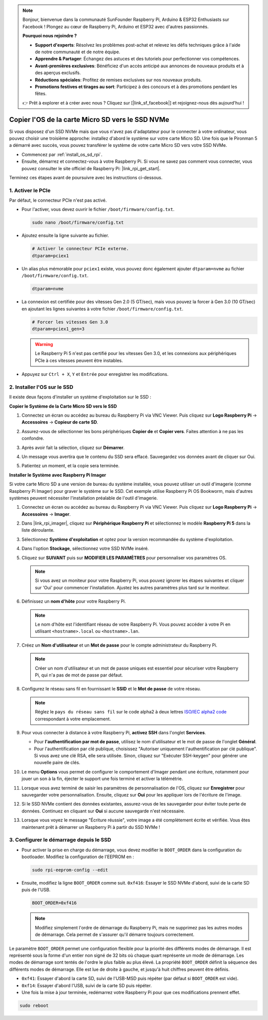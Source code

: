 .. note::

    Bonjour, bienvenue dans la communauté SunFounder Raspberry Pi, Arduino & ESP32 Enthusiasts sur Facebook ! Plongez au cœur de Raspberry Pi, Arduino et ESP32 avec d'autres passionnés.

    **Pourquoi nous rejoindre ?**

    - **Support d'experts**: Résolvez les problèmes post-achat et relevez les défis techniques grâce à l'aide de notre communauté et de notre équipe.
    - **Apprendre & Partager**: Échangez des astuces et des tutoriels pour perfectionner vos compétences.
    - **Avant-premières exclusives**: Bénéficiez d'un accès anticipé aux annonces de nouveaux produits et à des aperçus exclusifs.
    - **Réductions spéciales**: Profitez de remises exclusives sur nos nouveaux produits.
    - **Promotions festives et tirages au sort**: Participez à des concours et à des promotions pendant les fêtes.

    👉 Prêt à explorer et à créer avec nous ? Cliquez sur [|link_sf_facebook|] et rejoignez-nous dès aujourd'hui !

.. _copy_sd_to_nvme_rpi:

Copier l'OS de la carte Micro SD vers le SSD NVMe
==================================================================

Si vous disposez d'un SSD NVMe mais que vous n'avez pas d'adaptateur pour le connecter à votre ordinateur, vous pouvez choisir une troisième approche: installez d'abord le système sur votre carte Micro SD. Une fois que le Pironman 5 a démarré avec succès, vous pouvez transférer le système de votre carte Micro SD vers votre SSD NVMe.

* Commencez par :ref:`install_os_sd_rpi`.
* Ensuite, démarrez et connectez-vous à votre Raspberry Pi. Si vous ne savez pas comment vous connecter, vous pouvez consulter le site officiel de Raspberry Pi: |link_rpi_get_start|.

Terminez ces étapes avant de poursuivre avec les instructions ci-dessous.


1. Activer le PCIe
--------------------

Par défaut, le connecteur PCIe n'est pas activé.

* Pour l'activer, vous devez ouvrir le fichier ``/boot/firmware/config.txt``.

  .. code-block:: shell
  
    sudo nano /boot/firmware/config.txt
  
* Ajoutez ensuite la ligne suivante au fichier. 

  .. code-block:: shell
  
    # Activer le connecteur PCIe externe.
    dtparam=pciex1
  
* Un alias plus mémorable pour ``pciex1`` existe, vous pouvez donc également ajouter ``dtparam=nvme`` au fichier ``/boot/firmware/config.txt``.

  .. code-block:: shell
  
    dtparam=nvme

* La connexion est certifiée pour des vitesses Gen 2.0 (5 GT/sec), mais vous pouvez la forcer à Gen 3.0 (10 GT/sec) en ajoutant les lignes suivantes à votre fichier ``/boot/firmware/config.txt``.

  .. code-block:: shell
  
    # Forcer les vitesses Gen 3.0
    dtparam=pciex1_gen=3
  
  .. warning::
  
    Le Raspberry Pi 5 n'est pas certifié pour les vitesses Gen 3.0, et les connexions aux périphériques PCIe à ces vitesses peuvent être instables.

* Appuyez sur ``Ctrl + X``, ``Y`` et ``Entrée`` pour enregistrer les modifications.


2. Installer l'OS sur le SSD
----------------------------------------

Il existe deux façons d'installer un système d'exploitation sur le SSD :

**Copier le Système de la Carte Micro SD vers le SSD**

#. Connectez un écran ou accédez au bureau du Raspberry Pi via VNC Viewer. Puis cliquez sur **Logo Raspberry Pi** -> **Accessoires** -> **Copieur de carte SD**.

   .. image:: img/ssd_copy.png
      
    
#. Assurez-vous de sélectionner les bons périphériques **Copier de** et **Copier vers**. Faites attention à ne pas les confondre.

   .. image:: img/ssd_copy_from.png
      
#. Après avoir fait la sélection, cliquez sur **Démarrer**.

   .. image:: img/ssd_copy_start.png

#. Un message vous avertira que le contenu du SSD sera effacé. Sauvegardez vos données avant de cliquer sur Oui.

   .. image:: img/ssd_copy_erase.png

#. Patientez un moment, et la copie sera terminée.


**Installer le Système avec Raspberry Pi Imager**

Si votre carte Micro SD a une version de bureau du système installée, vous pouvez utiliser un outil d'imagerie (comme Raspberry Pi Imager) pour graver le système sur le SSD. Cet exemple utilise Raspberry Pi OS Bookworm, mais d'autres systèmes peuvent nécessiter l'installation préalable de l'outil d'imagerie.

#. Connectez un écran ou accédez au bureau du Raspberry Pi via VNC Viewer. Puis cliquez sur **Logo Raspberry Pi** -> **Accessoires** -> **Imager**.

   .. image:: img/ssd_imager.png

      
#. Dans |link_rpi_imager|, cliquez sur **Périphérique Raspberry Pi** et sélectionnez le modèle **Raspberry Pi 5** dans la liste déroulante.

   .. image:: img/ssd_pi5.png
      :width: 90%


#. Sélectionnez **Système d'exploitation** et optez pour la version recommandée du système d'exploitation.

   .. image:: img/ssd_os.png
      :width: 90%
    
#. Dans l'option **Stockage**, sélectionnez votre SSD NVMe inséré.

   .. image:: img/nvme_storage.png
      :width: 90%
    
#. Cliquez sur **SUIVANT** puis sur **MODIFIER LES PARAMÈTRES** pour personnaliser vos paramètres OS.

   .. note::

      Si vous avez un moniteur pour votre Raspberry Pi, vous pouvez ignorer les étapes suivantes et cliquer sur 'Oui' pour commencer l'installation. Ajustez les autres paramètres plus tard sur le moniteur.

   .. image:: img/os_enter_setting.png
      :width: 90%

#. Définissez un **nom d'hôte** pour votre Raspberry Pi.

   .. note::

      Le nom d'hôte est l'identifiant réseau de votre Raspberry Pi. Vous pouvez accéder à votre Pi en utilisant ``<hostname>.local`` ou ``<hostname>.lan``.

   .. image:: img/os_set_hostname.png
      

#. Créez un **Nom d'utilisateur** et un **Mot de passe** pour le compte administrateur du Raspberry Pi.

   .. note::

      Créer un nom d'utilisateur et un mot de passe uniques est essentiel pour sécuriser votre Raspberry Pi, qui n'a pas de mot de passe par défaut.

   .. image:: img/os_set_username.png
      

#. Configurez le réseau sans fil en fournissant le **SSID** et le **Mot de passe** de votre réseau.

   .. note::

      Réglez le ``pays du réseau sans fil`` sur le code alpha2 à deux lettres `ISO/IEC alpha2 code <https://en.wikipedia.org/wiki/ISO_3166-1_alpha-2#Officially_assigned_code_elements>`_ correspondant à votre emplacement.

   .. image:: img/os_set_wifi.png

#. Pour vous connecter à distance à votre Raspberry Pi, **activez SSH** dans l'onglet **Services**.

   * Pour **l'authentification par mot de passe**, utilisez le nom d'utilisateur et le mot de passe de l'onglet **Général**.
   * Pour l'authentification par clé publique, choisissez "Autoriser uniquement l'authentification par clé publique". Si vous avez une clé RSA, elle sera utilisée. Sinon, cliquez sur "Exécuter SSH-keygen" pour générer une nouvelle paire de clés.

   .. image:: img/os_enable_ssh.png

      

#. Le menu **Options** vous permet de configurer le comportement d'Imager pendant une écriture, notamment pour jouer un son à la fin, éjecter le support une fois terminé et activer la télémétrie.

   .. image:: img/os_options.png
    
#. Lorsque vous avez terminé de saisir les paramètres de personnalisation de l'OS, cliquez sur **Enregistrer** pour sauvegarder votre personnalisation. Ensuite, cliquez sur **Oui** pour les appliquer lors de l'écriture de l'image.

   .. image:: img/os_click_yes.png
      :width: 90%
      
#. Si le SSD NVMe contient des données existantes, assurez-vous de les sauvegarder pour éviter toute perte de données. Continuez en cliquant sur **Oui** si aucune sauvegarde n'est nécessaire.

   .. image:: img/nvme_erase.png
      :width: 90%

#. Lorsque vous voyez le message "Écriture réussie", votre image a été complètement écrite et vérifiée. Vous êtes maintenant prêt à démarrer un Raspberry Pi à partir du SSD NVMe !

   .. image:: img/nvme_install_finish.png
      :width: 90%
      

.. _configure_boot_ssd:

3. Configurer le démarrage depuis le SSD
-------------------------------------------------
* Pour activer la prise en charge du démarrage, vous devez modifier le ``BOOT_ORDER`` dans la configuration du bootloader. Modifiez la configuration de l'EEPROM en :

  .. code-block:: shell
  
    sudo rpi-eeprom-config --edit
  
* Ensuite, modifiez la ligne ``BOOT_ORDER`` comme suit. ``0xf416``: Essayer le SSD NVMe d'abord, suivi de la carte SD puis de l'USB.

  .. code-block:: shell
  
    BOOT_ORDER=0xf416

  .. note::
    
    Modifiez simplement l'ordre de démarrage du Raspberry Pi, mais ne supprimez pas les autres modes de démarrage. Cela permet de s'assurer qu'il démarre toujours correctement.


Le paramètre ``BOOT_ORDER`` permet une configuration flexible pour la priorité des différents modes de démarrage. Il est représenté sous la forme d'un entier non signé de 32 bits où chaque quart représente un mode de démarrage. Les modes de démarrage sont tentés de l'ordre le plus faible au plus élevé.
La propriété ``BOOT_ORDER`` définit la séquence des différents modes de démarrage. Elle est lue de droite à gauche, et jusqu'à huit chiffres peuvent être définis.

.. image:: img/boot_order.png
      :width: 90%
      

* ``0xf41``: Essayer d'abord la carte SD, suivi de l'USB-MSD puis répéter (par défaut si ``BOOT_ORDER`` est vide).
* ``0xf14``: Essayer d'abord l'USB, suivi de la carte SD puis répéter.

* Une fois la mise à jour terminée, redémarrez votre Raspberry Pi pour que ces modifications prennent effet.

.. code-block:: shell

    sudo reboot

